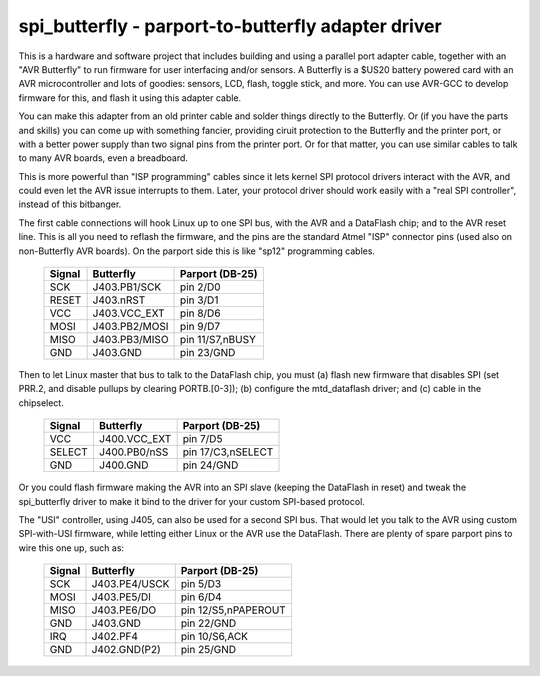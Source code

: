 ===================================================
spi_butterfly - parport-to-butterfly adapter driver
===================================================

This is a hardware and software project that includes building and using
a parallel port adapter cable, together with an "AVR Butterfly" to run
firmware for user interfacing and/or sensors.  A Butterfly is a $US20
battery powered card with an AVR microcontroller and lots of goodies:
sensors, LCD, flash, toggle stick, and more.  You can use AVR-GCC to
develop firmware for this, and flash it using this adapter cable.

You can make this adapter from an old printer cable and solder things
directly to the Butterfly.  Or (if you have the parts and skills) you
can come up with something fancier, providing ciruit protection to the
Butterfly and the printer port, or with a better power supply than two
signal pins from the printer port.  Or for that matter, you can use
similar cables to talk to many AVR boards, even a breadboard.

This is more powerful than "ISP programming" cables since it lets kernel
SPI protocol drivers interact with the AVR, and could even let the AVR
issue interrupts to them.  Later, your protocol driver should work
easily with a "real SPI controller", instead of this bitbanger.


The first cable connections will hook Linux up to one SPI bus, with the
AVR and a DataFlash chip; and to the AVR reset line.  This is all you
need to reflash the firmware, and the pins are the standard Atmel "ISP"
connector pins (used also on non-Butterfly AVR boards).  On the parport
side this is like "sp12" programming cables.

	======	  =============	  ===================
	Signal	  Butterfly	  Parport (DB-25)
	======	  =============	  ===================
	SCK	  J403.PB1/SCK	  pin 2/D0
	RESET	  J403.nRST	  pin 3/D1
	VCC	  J403.VCC_EXT	  pin 8/D6
	MOSI	  J403.PB2/MOSI	  pin 9/D7
	MISO	  J403.PB3/MISO	  pin 11/S7,nBUSY
	GND	  J403.GND	  pin 23/GND
	======	  =============	  ===================

Then to let Linux master that bus to talk to the DataFlash chip, you must
(a) flash new firmware that disables SPI (set PRR.2, and disable pullups
by clearing PORTB.[0-3]); (b) configure the mtd_dataflash driver; and
(c) cable in the chipselect.

	======	  ============	  ===================
	Signal	  Butterfly	  Parport (DB-25)
	======	  ============	  ===================
	VCC	  J400.VCC_EXT	  pin 7/D5
	SELECT	  J400.PB0/nSS	  pin 17/C3,nSELECT
	GND	  J400.GND	  pin 24/GND
	======	  ============	  ===================

Or you could flash firmware making the AVR into an SPI slave (keeping the
DataFlash in reset) and tweak the spi_butterfly driver to make it bind to
the driver for your custom SPI-based protocol.

The "USI" controller, using J405, can also be used for a second SPI bus.
That would let you talk to the AVR using custom SPI-with-USI firmware,
while letting either Linux or the AVR use the DataFlash.  There are plenty
of spare parport pins to wire this one up, such as:

	======	  =============	  ===================
	Signal	  Butterfly	  Parport (DB-25)
	======	  =============	  ===================
	SCK	  J403.PE4/USCK	  pin 5/D3
	MOSI	  J403.PE5/DI	  pin 6/D4
	MISO	  J403.PE6/DO	  pin 12/S5,nPAPEROUT
	GND	  J403.GND	  pin 22/GND

	IRQ	  J402.PF4	  pin 10/S6,ACK
	GND	  J402.GND(P2)	  pin 25/GND
	======	  =============	  ===================
